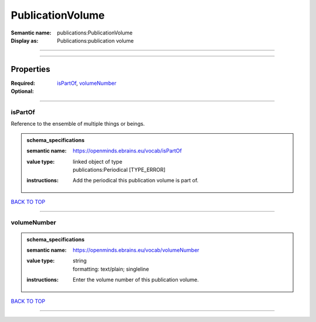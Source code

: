 #################
PublicationVolume
#################

:Semantic name: publications:PublicationVolume

:Display as: Publications:publication volume


------------

------------

Properties
##########

:Required: `isPartOf <isPartOf_heading_>`_, `volumeNumber <volumeNumber_heading_>`_
:Optional:

------------

.. _isPartOf_heading:

********
isPartOf
********

Reference to the ensemble of multiple things or beings.

.. admonition:: schema_specifications

   :semantic name: https://openminds.ebrains.eu/vocab/isPartOf
   :value type: | linked object of type
                | publications:Periodical \[TYPE_ERROR\]
   :instructions: Add the periodical this publication volume is part of.

`BACK TO TOP <PublicationVolume_>`_

------------

.. _volumeNumber_heading:

************
volumeNumber
************

.. admonition:: schema_specifications

   :semantic name: https://openminds.ebrains.eu/vocab/volumeNumber
   :value type: | string
                | formatting: text/plain; singleline
   :instructions: Enter the volume number of this publication volume.

`BACK TO TOP <PublicationVolume_>`_

------------

